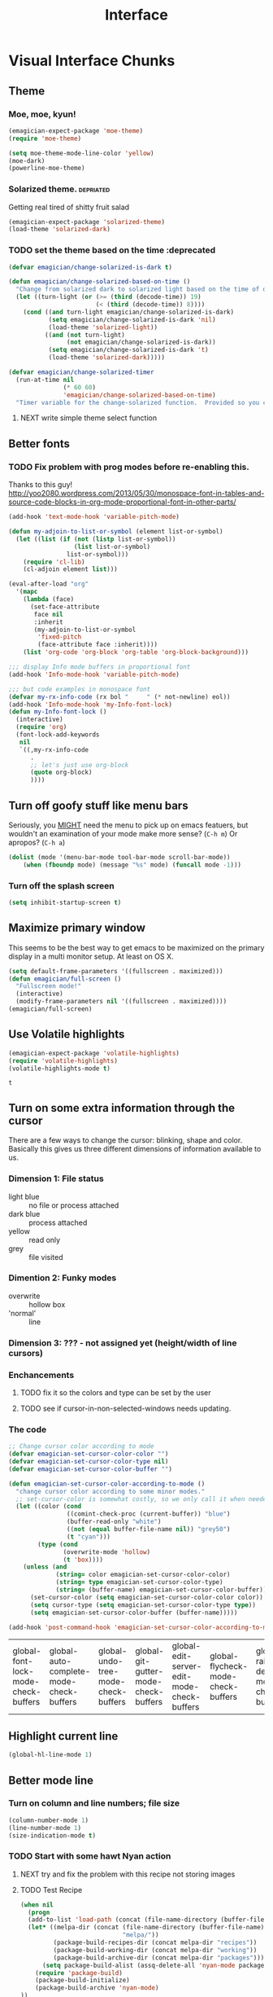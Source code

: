 #+title: Interface
* Visual Interface Chunks
** Theme
*** Moe, moe, kyun!  
#+begin_src emacs-lisp 
  (emagician-expect-package 'moe-theme)
  (require 'moe-theme)
  
  (setq moe-theme-mode-line-color 'yellow)
  (moe-dark)
  (powerline-moe-theme)
#+end_src

#+RESULTS:
: t

*** Solarized theme.											  :depriated:
Getting real tired of shitty fruit salad
#+begin_src emacs-lisp :tangle no
  (emagician-expect-package 'solarized-theme)
  (load-theme 'solarized-dark)
#+end_src

#+RESULTS:
: t

*** TODO set the theme based on the time :deprecated
#+begin_src emacs-lisp :tangle no
  (defvar emagician/change-solarized-is-dark t)
  
  (defun emagician/change-solarized-based-on-time ()
    "Change from solarized dark to solarized light based on the time of day."
    (let ((turn-light (or (>= (third (decode-time)) 19)
                          (< (third (decode-time)) 8))))
      (cond ((and turn-light emagician/change-solarized-is-dark)
             (setq emagician/change-solarized-is-dark 'nil)
             (load-theme 'solarized-light))
            ((and (not turn-light)
                  (not emagician/change-solarized-is-dark))
             (setq emagician/change-solarized-is-dark 't)
             (load-theme 'solarized-dark)))))
  
  (defvar emagician/change-solarized-timer
    (run-at-time nil 
                 (* 60 60)
                 'emagician/change-solarized-based-on-time)
    "Timer variable for the change-solarized function.  Provided so you can cancel it.")
#+end_src

#+RESULTS:
: emagician/change-solarized-timer

**** NEXT write simple theme select function 
** Better fonts
*** TODO Fix problem with prog modes before re-enabling this. 
   Thanks to this guy! http://yoo2080.wordpress.com/2013/05/30/monospace-font-in-tables-and-source-code-blocks-in-org-mode-proportional-font-in-other-parts/
#+begin_src emacs-lisp :tangle no
(add-hook 'text-mode-hook 'variable-pitch-mode)

(defun my-adjoin-to-list-or-symbol (element list-or-symbol)
  (let ((list (if (not (listp list-or-symbol))
                  (list list-or-symbol)
                list-or-symbol)))
    (require 'cl-lib)
    (cl-adjoin element list)))

(eval-after-load "org"
  '(mapc
    (lambda (face)
      (set-face-attribute
       face nil
       :inherit
       (my-adjoin-to-list-or-symbol
        'fixed-pitch
        (face-attribute face :inherit))))
    (list 'org-code 'org-block 'org-table 'org-block-background)))

;;; display Info mode buffers in proportional font
(add-hook 'Info-mode-hook 'variable-pitch-mode)

;;; but code examples in monospace font
(defvar my-rx-info-code (rx bol "     " (* not-newline) eol))
(add-hook 'Info-mode-hook 'my-Info-font-lock)
(defun my-Info-font-lock ()
  (interactive)
  (require 'org)
  (font-lock-add-keywords
   nil
   `((,my-rx-info-code
      .
      ;; let's just use org-block
      (quote org-block)
      ))))

#+end_src

#+RESULTS:
: my-Info-font-lock

** Turn off goofy stuff like menu bars

Seriously, you __MIGHT__ need the menu to pick up on emacs featuers,
but wouldn't an examination of your mode make more sense? (~C-h m~) Or
apropos? (~C-h a~)

#+name: turn-off-goofy-shit
#+begin_src emacs-lisp
(dolist (mode '(menu-bar-mode tool-bar-mode scroll-bar-mode))
    (when (fboundp mode) (message "%s" mode) (funcall mode -1)))
#+end_src
#+RESULTS: turn-off-goofy-shit

*** Turn off the splash screen

#+begin_src emacs-lisp
  (setq inhibit-startup-screen t)  
#+end_src

#+RESULTS:
: t

** Maximize primary window

   This seems to be the best way to get emacs to be maximized on the primary display in a multi monitor setup.  At least on OS X.

#+begin_src emacs-lisp 
(setq default-frame-parameters '((fullscreen . maximized)))
(defun emagician/full-screen ()
  "Fullscreen mode!"
  (interactive) 
  (modify-frame-parameters nil '((fullscreen . maximized))))
(emagician/full-screen)
#+end_src

** Use Volatile highlights
#+name: volatile highlights
#+begin_src emacs-lisp
    (emagician-expect-package 'volatile-highlights)
    (require 'volatile-highlights)
    (volatile-highlights-mode t)
#+end_src

#+RESULTS: volatile
: t

** Turn on some extra information through the cursor

   There are a few ways to change the cursor: blinking, shape and
   color.  Basically this gives us three different dimensions of
   information available to us.

*** Dimension 1: File status
   	- light blue :: no file or process attached
   	- dark blue :: process attached
   	- yellow :: read only
   	- grey :: file visited

*** Dimention 2: Funky modes
   	- overwrite :: hollow box
   	- 'normal' :: line

*** Dimension 3: ??? - not assigned yet (height/width of line cursors)

*** Enchancements

**** TODO fix it so the colors and type can be set by the user
**** TODO see if cursor-in-non-selected-windows needs updating. 

*** The code

#+name: cursor-status
#+begin_src emacs-lisp
  ;; Change cursor color according to mode
  (defvar emagician-set-cursor-color-color "")
  (defvar emagician-set-cursor-color-type nil)
  (defvar emagician-set-cursor-color-buffer "")
  
  (defun emagician-set-cursor-color-according-to-mode ()
    "change cursor color according to some minor modes."
    ;; set-cursor-color is somewhat costly, so we only call it when needed:
    (let ((color (cond
                  ((comint-check-proc (current-buffer)) "blue")
                  (buffer-read-only "white")
                  ((not (equal buffer-file-name nil)) "grey50")
                  (t "cyan")))
          (type (cond
                 (overwrite-mode 'hollow)
                 (t 'box))))
      (unless (and
               (string= color emagician-set-cursor-color-color)
               (string= type emagician-set-cursor-color-type)
               (string= (buffer-name) emagician-set-cursor-color-buffer))
        (set-cursor-color (setq emagician-set-cursor-color-color color))
        (setq cursor-type (setq emagician-set-cursor-color-type type))
        (setq emagician-set-cursor-color-buffer (buffer-name)))))
  
  (add-hook 'post-command-hook 'emagician-set-cursor-color-according-to-mode)
#+end_src

#+RESULTS: cursor-status
| global-font-lock-mode-check-buffers | global-auto-complete-mode-check-buffers | global-undo-tree-mode-check-buffers | global-git-gutter-mode-check-buffers | global-edit-server-edit-mode-check-buffers | global-flycheck-mode-check-buffers | global-rainbow-delimiters-mode-check-buffers | global-hl-line-highlight | emagician-set-cursor-color-according-to-mode | mode-local-post-major-mode-change |

** Highlight current line
#+begin_src emacs-lisp
(global-hl-line-mode 1)
#+end_src

#+RESULTS:
: t

** Better mode line
*** Turn on column and line numbers; file size 
#+begin_src emacs-lisp
(column-number-mode 1)
(line-number-mode 1)
(size-indication-mode t) 
#+end_src

#+RESULTS:
: t

*** TODO Start with some hawt Nyan action
**** NEXT try and fix the problem with this recipe not storing images
**** TODO Test Recipe
#+begin_src emacs-lisp :tangle no 
  (when nil
    (progn
    (add-to-list 'load-path (concat (file-name-directory (buffer-file-name)) "melpa"))
    (let* ((melpa-dir (concat (file-name-directory (buffer-file-name))
                              "melpa/"))
           (package-build-recipes-dir (concat melpa-dir "recipes"))
           (package-build-working-dir (concat melpa-dir "working"))
           (package-build-archive-dir (concat melpa-dir "packages")))
        (setq package-build-alist (assq-delete-all 'nyan-mode package-build-alist))
      (require 'package-build)
      (package-build-initialize)
      (package-build-archive 'nyan-mode)
  ))
    ; Blank line for easier execution
    )    
  
#+end_src

#+RESULTS:

*** Images to the mode line to make them look awesome. 

#+begin_src emacs-lisp 
(emagician-expect-package 'powerline)
(require 'powerline)
#+end_src

#+RESULTS:
: powerline

   And set it up.
**** Moe theme integration :theme:
#+begin_src emacs-lisp 
;(powerline-moe-theme)
#+end_src

#+RESULTS:

For some reason powerline wants to be reset using ~powerline-center-theme~

#+begin_src emacs-lisp
(powerline-center-theme)
#+end_src

#+RESULTS:
| %e | (:eval (let* ((active (powerline-selected-window-active)) (mode-line (if active (quote mode-line) (quote mode-line-inactive))) (face1 (if active (quote powerline-active1) (quote powerline-inactive1))) (face2 (if active (quote powerline-active2) (quote powerline-inactive2))) (separator-left (intern (format powerline-%s-%s powerline-default-separator (car powerline-default-separator-dir)))) (separator-right (intern (format powerline-%s-%s powerline-default-separator (cdr powerline-default-separator-dir)))) (lhs (list (powerline-raw %* nil (quote l)) (powerline-buffer-size nil (quote l)) (powerline-buffer-id nil (quote l)) (powerline-raw  ) (funcall separator-left mode-line face1) (powerline-narrow face1 (quote l)) (powerline-vc face1))) (rhs (list (powerline-raw global-mode-string face1 (quote r)) (powerline-raw %4l face1 (quote r)) (powerline-raw : face1) (powerline-raw %3c face1 (quote r)) (funcall separator-right face1 mode-line) (powerline-raw  ) (powerline-raw %6p nil (quote r)) (powerline-hud face2 face1))) (center (list (powerline-raw   face1) (funcall separator-left face1 face2) (when (boundp (quote erc-modified-channels-object)) (powerline-raw erc-modified-channels-object face2 (quote l))) (powerline-major-mode face2 (quote l)) (powerline-process face2) (powerline-raw  : face2) (powerline-minor-modes face2 (quote l)) (powerline-raw   face2) (funcall separator-right face2 face1)))) (concat (powerline-render lhs) (powerline-fill-center face1 (/ (powerline-width center) 2.0)) (powerline-render center) (powerline-fill face1 (powerline-width rhs)) (powerline-render rhs)))) |

**** DONE Make melpa package
#+begin_src emacs-lisp :tangle no 
  (when nil
    (progn
      (add-to-list 'load-path (concat (file-name-directory (buffer-file-name)) "melpa"))
      (let* ((melpa-dir (concat (file-name-directory (buffer-file-name))
                                "melpa/"))
             (package-build-recipes-dir (concat melpa-dir "recipes"))
             (package-build-working-dir (concat melpa-dir "working"))
             (package-build-archive-dir (concat melpa-dir "packages")))
        (require 'package-build)
        (setq package-build-alist (assq-delete-all 'powerline package-build-alist))
        (package-build-initialize)
        (package-build-archive 'powerline)
       
        ))
    ; Blank line for easier execution
    )    
  
#+end_src

#+RESULTS:

**** TODO make pull request
*** TODO fix the font to be non-monospace. 
*** Smart Mode Line
#+begin_src  emacs-lisp 
(emagician-expect-package 'smart-mode-line)
#+end_src
** Frame titles
  Shamelessly snarfed from batsov.  Shows either the full file path, or the buffer name.

#+begin_src emacs-lisp 
  (setq frame-title-format
        '("" 
          invocation-name 
          "  -|-+-|-  " 
          (:eval (if (buffer-file-name)
                     (abbreviate-file-name (buffer-file-name))
                     "%b"))))
#+end_src
   
** Visual File indicators
*** Indent guides												  :depricated:
#+begin_src emacs-lisp :tangle no
(emagician-expect-package 'indent-guide)
(require 'indent-guide)
(indent-guide-global-mode t)
(setq indent-guide-char "⏐")
#+end_src

** Control z for zoom? seriously?  MOST ANNOYING KEY EVAR.		 :keybinding:

#+begin_src emacs-lisp
(global-unset-key [(control z)])
(global-unset-key (kbd "C-x C-z"))
#+end_src
* Functional Interface Chunks
** Discovery

#+begin_src emacs-lisp 
(emagician-expect-package 'discover-my-major)
(global-set-key (kbd "C-h C-m") 'discover-my-major)
#+end_src

** Better mark ring handling :keybinding:
#+begin_src 
(emagician-expect-package 'show-marks)
#+end_src
** Pomodoro
#+begin_src emacs-lisp 

(emagician-expect-package 'pomodoro)

#+end_src

** Memo Pop
*** DONE check that it can be downloaded
	- State "DONE"       from "NEXT"       [2013-05-15 Wed 08:51]
*** TODO enable code
*** TODO write maker functions
*** TODO write update so that current project can be set
(require 'memo-pop)
(define-prefix-command 'memo-pop-prefix)
(global-set-key [f4] 'memo-pop-prefix)
(global-set-key [f4 f2] '(lambda () (interactive) (memo-pop "~/Dropbox/org/GTD.org")))
(global-set-key [f4 f4] '(lambda () (interactive) (message "[f2] GTD   [f3] Personal   [f4] Help   [f5] Bestbuy   [f6] Career   [f7] Game")))
(global-set-key [f4 f5] '(lambda () (interactive) (memo-pop "~/Dropbox/org/BestBuy.org")))
(global-set-key [f4 f6] '(lambda () (interactive) (memo-pop "~/Dropbox/org/Career.org")))
(global-set-key [f4 f7] '(lambda () (interactive) (memo-pop "~/Dropbox/org/Game.org")))

** Winmove
*** NEXT figure out sane keybindings here
*** TODO enable
*** TODO write simple grump function
#+begin_src emacs-lisp :tangle no
(global-set-key [(meta ?B)] 'windmove-left)  ; was unbound
(global-set-key [(meta ?P)] 'windmove-up)    ; was unbound
(global-set-key [(meta ?F)] 'windmove-right) ; was unbound
(global-set-key [(meta ?N)] 'windmove-down)  ; was unbound
#+end_src

** Prosjekt														  :depricate:
*** TODO Figure out a better project manager and disable this one probably 
#+begin_src emacs-lisp :tangle no
(add-to-list 'load-path (expand-file-name "dist/prosjekt/prosjekt" emagician-dir))
(add-to-list 'load-path (expand-file-name "dist/prosjekt/prosjekt/ext"  emagician-dir))
(require 'prosjekt)
(require 'helm-prosjekt)
#+end_src

*** General key bindings
#+begin_src emacs-lisp tangle: no
(global-set-key (kbd "S-<f2>") 'helm-prosjekt)
#+end_src 

**** Prosjekt key bindings
	- Execution and compiling
	  - [f5]   :: compile
	  - [f6]   :: test?
	  - [f7]   :: execute?
	  - [f8]   :: 
    - Project information
      - [S-f5] :: Pop up org file
      - [S-f6] :: Agenda for project
      - [S-f7] :: magit?
      - [S-f8]
    - Server Interactions
      - [C-f5] :: Restart primary server
      - [C-f6] :: Restart DB server?
      - [C-f7] :: 
      - [C-f8] :: 
** Compile with F5
#+begin_src emacs-lisp
(global-set-key (kbd "<f5>") 'compile)
#+end_src
** Visual Regex
#+begin_src emacs-lisp
  (emagician-expect-package 'visual-regexp)
  
  (define-key global-map (kbd "C-M-%") 'vr/query-replace)
  
#+end_src
** DZ, make it easy to run secondary services
#+begin_src emacs-lisp
(emagician-expect-package 'dizzee)
(require 'dizzee)
#+end_src
*** Example on how to use dizzee
#+begin_src emacs-lisp :tangle no
  (dz-defservice foo/solr
                 "start.sh"
                 :cd "~/projects/work/foo/apache-solr-1.4.1/example/")
#+end_src
** Ace window jump
#+begin_src emacs-lisp 
(emagician-expect-package 'ace-window)
(require 'ace-window)
(global-set-key (kbd "C-x C-o") 'ace-window)
#+end_src

** Message Buffer
100 lines is not enough.  5000 is a good place to start.
#+begin_src emacs-lisp
(setq messages-buffer-max-size 5000)
#+end_src 

** Searching
*** Rebind standard keys										 :keybinding:

isearch should use regexp by default

#+begin_src emacs-lisp
(global-set-key [(control s)] 'isearch-forward-regexp)
(global-set-key [(control r)] 'isearch-backward-regexp)
#+end_src

** Global keybindings and related								 :keybinding:
    - For editing specific keybindings, hit [[file:./Emagician-Editing.org]]
	- For mode specific editing, check that mode's Emagician-*.org file (or parent, like Emagician-Lisp.org for scheme.)
*** Re-bind some keys to more sensable defaults
**** Yes or no
#+begin_src emacs-lisp
(defalias 'yes-or-no-p 'y-or-n-p) 
#+end_src

**** Make command a proper meta key under os-x				 :osx:keybinding:
#+begin_src emacs-lisp
(setq mac-command-modifier 'meta)
#+end_src

*** Turn into a guru										   :experimental:
	Guru mode is supposed to help you learn "proper" emacs keys.  For instance, instead of the arrow key: C-f.

	Jury is out on it still
#+begin-src emacs-lisp
(emagician-expect-package 'guru-mode)
(require 'guru-mode)
(guru-global-mode +1)
#+end_src
** Save History across emacs sessions
*** Bigger recent files list
#+begin_src emacs-lisp
(setq recentf-max-saved-items 100)

#+end_src
*** Save emacs command history
#+begin_src emacs-lisp
(setq savehist-additional-variables '(search ring regexp-search-ring kill-ring compile-command))
(setq savehist-autosave-interval 60)
(savehist-mode t)
#+end_src 
** Helm.  It's a must.											 :keybinding:

#+name: helm
#+begin_src emacs-lisp
(emagician-expect-package 'helm)
(emagician-expect-package 'helm-ls-git)
(require 'helm-ls-git)
(global-set-key [f2] 'helm-emagician)
#+end_src

#+begin_src emacs-lisp
  (defun helm-emagician ()
    "Slowly going to become a super helm-dwim"
    (interactive)
    (require 'helm-files)
    (helm-other-buffer '(helm-source-buffers-list
                         helm-source-ls-git
                         helm-source-recentf                      
                         helm-source-buffer-not-found)
                       "*helm mini*"))
#+end_src

*** Use helm as m-x 
**** TODO extend it to include complex command history
*** Helm-Mode
   
   Use helm for completing read. 

#+begin_src emacs-lisp 
  (helm-mode 1)
  (global-set-key (kbd "M-x")     'helm-M-x)
#+end_src
   
*** Buffer selection
#+begin_src emacs-lisp
(global-set-key (kbd "C-x b") 'helm-buffers-list)

#+end_src

*** Files
**** Show full paths
#+begin_src emacs-lisp
(setq helm-ff-transformer-show-only-basename nil)
#+end_src
**** Extended Command, Insert, write and find files should use helm.

#+begin_src emacs-lisp
(global-set-key (kbd "C-x C-f") 'helm-find-files)
(global-set-key (kbd "M-y")     'helm-show-kill-ring)
#+end_src

**** Rebind the Control-Backspace binding

	My muscle memory has control-backspace bound to backwards-delete-syntax.  Make it do the right thing.

#+begin_src emacs-lisp :tangle no
(eval-after-load 'helm
  (progn (define-key helm-find-files-map (kbd "C-<backspace>") 'backward-kill-word)))
#+end_src

***** TODO figure out how to make find-files show the history as well.
***** TODO Maybe not helm-write-file... it seems sketchy, TBD

*** Fix MELPA/Marmalade/Helm brokenness

#+begin_src emacs-lisp
  (defun emagician-helm/allow-shutdown-after-upgrade ()
    "Allows emacs to shutdown if helm was upgraded"
    (remove-hook 'kill-emacs-hook 'helm-c-adaptive-save-history))
  
#+end_src
**** TODO see if there is a post-install hook that we can use to do this automagickally
** Sauron.  Notifications Plus+! 								 :keybinding:
#+begin_src emacs-lisp 
  (emagician-expect-package 'sauron)
  (add-hook 'emacs-startup-hook 'sauron-start)
#+end_src

#+begin_src emacs-lisp
  (global-set-key (kbd "<f3>") 'sauron-toggle-hide-show)
#+end_src
*** Listen for

#+begin_src emacs-lisp
    (setq sauron-line-length 120
          sauron-watch-patterns '("jon")
          sauron-watch-nicks '("jonnay" "shell" "sunnay" "sh3ll23"))
    
    (add-hook 'sauron-event-block-functions 'emagician/sauron-ignore-bunk-irc)
    
    (defun emagician/sauron-ignore-bunk-irc (origin prio msg &optional props)
      "Hook to ignore nicks in IRC output"
      (or (string-match "^*** Users" msg)
          (string-match "jon_best" msg)))
#+end_src

*** Sauron notifications  

	Okay, here is the thing emagicians...  notifications are actually
	kinda important.  Think a bout it, here is a sound that you will
	be bombarding your nervous system with whenever something
	quasi-important happens.  So I think the trick here is to choose
	sounds that actually make sense, and to use them consistently.
	Not just for an emacs notification handler, but also for your
	smart phone.

	So, lets set up some arbitrary notification levels here.  Hopefully they will be less arbitrary in the future.

	1. background noise
	2. Something minor needing attention, like an email
	3. Something minor needing a bit more attention, an SMS, Direct IRC/twitter message, IM
	4. Something that needs attention really quick, like an impending appointment.
	5. High attention something.
	6. Something that needs attention NOW, like a phone call.

#+begin_src emacs-lisp
  (add-hook 'sauron-event-added-functions 'emagician/sauron-event-added-functions)
  
  (defun emagician/sauron-event-added-functions (origin priority msg &rest props)
    (case priority
      (2 (sauron-fx-sox (expand-file-name "assets/audio/perry.ogg")))
      (3 (sauron-fx-sox (expand-file-name "assets/audio/meep.ogg")))
      (4 (sauron-fx-sox (expand-file-name "assets/audio/doofenschmirtzJingle.ogg")))
      (5 (sauron-fx-sox (expand-file-name "assets/audio/dobedobe.ogg")))
      (6 (sauron-fx-sox (expand-file-name "assets/audio/perrytheme.ogg")))))
#+end_src

	Note that sauroon-fx-sox needs Sox, which can be installed via homebrew 

#+begin_example
brew install vorbis-tools
brew install sox
#+end_example 

**** TODO Add todochiku (and others while you're at it) to emagician starter kit
**** DONE Fix Sounds 
	 - State "DONE"       from "TODO"       [2012-10-01 Mon 20:57]
***** DONE Find Proper Sounds
 	  - State "DONE"       from "TODO"       [2012-09-04 Tue 00:22]
	  - [X] Perry Growl https://www.youtube.com/watch?v=Kaz-CvBgfW8&feature=related
	  - [X] Meep! https://www.youtube.com/watch?v=Kaz-CvBgfW8&feature=related
      - [X] Doofenschmirts Evil Incorperated! https://www.youtube.com/watch?v=hxrWRK2AY-8
	  - [X] Do-be-do-be-do-ah! https://www.youtube.com/watch?v=bVPd6hf-Nlw
***** DONE Listenn-to-youtube them
	  - State "DONE"       from "TODO"       [2012-09-04 Tue 12:45]
	  - [X] Perry Growl https://www.youtube.com/watch?v=Kaz-CvBgfW8&feature=related
	  - [X] Meep! https://www.youtube.com/watch?v=Kaz-CvBgfW8&feature=related
      - [X] Doofenschmirts Evil Incorperated! https://www.youtube.com/watch?v=hxrWRK2AY-8
	  - [X] Do-be-do-be-do-ah! https://www.youtube.com/watch?v=bVPd6hf-Nlw
***** DONE Convert to ogg
	  - State "DONE"       from "TODO"       [2012-09-04 Tue 12:45]
***** DONE Fix audio to not suck in the studio.  (files are in dropbox)
	  - State "DONE"       from "TODO"       [2012-10-01 Mon 20:57]


*** Emagician Sauron Extensions
**** TODO add temprorary watch:
(add-to-list 'sauron-watch-patterns "perry")
**** TODO remove watch:
(interactive ...completion patttern thingy sauron-watch-patterns)
(delq 'sauron-watch-patterns "perry")

*** Sauron Circe
#+begin_src emacs-lisp 
   (require 'circe)
  
   (defun sauron-circe-start ()
     "Start watching IRC."
     (if (not (boundp 'circe-version))
         (progn 
           (message "sauron-circe not available")
           nil)
       (progn
         (circe-add-message-handler "PRIVMSG" 'sr-circe-PRIVMSG-handler)
         t
       )))
  
  (defun sr-circe-PRIVMSG-handler (nick user host command args)
    (if (string-match-p "jarkell" (cadr args))
        (sauron-add-event 'circe 3 (format "%s: %s" nick (cadr args)))))
  
  (defun sauron-circe-stop ()
    "'Stop' watching IRC.  Circe doesn't have any way to stop watching.")
  
  (setq sauron-modules '(sauron-circe))
  (provide 'sauron-circe)
#+end_src
